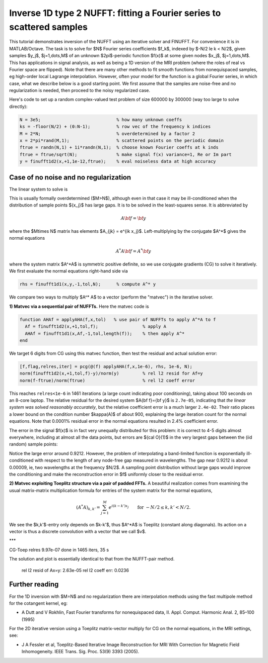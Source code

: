 .. _inv1d2:

Inverse 1D type 2 NUFFT: fitting a Fourier series to scattered samples
======================================================================

This tutorial demonstrates inversion of the NUFFT using an iterative
solver and FINUFFT. For convenience it is in MATLAB/Octave.
The task is to solve for $N$ Fourier series coefficients $f_k$,
indexed by $-N/2 \le k < N/2$, given
samples $y_j$, $j=1,\dots,M$ of an unknown
$2\pi$-periodic function $f(x)$ at some given nodes $x_j$, $j=1,\dots,M$.
This has applications in signal analysis, as well
as being a 1D version of the MRI problem
(where the roles of real vs Fourier space are flipped).
Note that there are many other methods to fit smooth functions from
nonequispaced samples, eg high-order local Lagrange interpolation.
However, often your model for the function is a global Fourier series,
in which case, what we describe below is a good starting point.
We first assume that the samples are noise-free and no regularization is
needed, then proceed to the noisy regularized case.

Here's code to set up a random complex-valued
test problem of size 600000 by 300000 (way too large to solve directly):

.. code-block:: matlab

  N = 3e5;                             % how many unknown coeffs
  ks = -floor(N/2) + (0:N-1);          % row vec of the frequency k indices
  M = 2*N;                             % overdetermined by a factor 2
  x = 2*pi*rand(M,1);                  % scattered points on the periodic domain
  ftrue = randn(N,1) + 1i*randn(N,1);  % choose known Fourier coeffs at k inds
  ftrue = ftrue/sqrt(N);               % make signal f(x) variance=1, Re or Im part
  y = finufft1d2(x,+1,1e-12,ftrue);    % eval noiseless data at high accuracy


Case of no noise and no regularization
--------------------------------------

The linear system to solve is

.. math:: \sum_{-N/2\le k<N/2} e^{ik x_j} f_k = y_j
  \qquad \mbox{for } j=1,\dots,M.
  :label: linsys
          
This is usually formally overdetermined ($M>N$), although even in
that case it may be ill-conditioned
when the distribution of sample points $\{x_j\}$ has large gaps.
It is to be solved in the least-squares sense.
It is abbreviated by

.. math:: A{\bf f} = {\bf y}

where the $M\times N$ matrix has elements $A_{jk} = e^{ik x_j}$.
Left-multiplying by the conjugate $A^*$ gives the normal equations

.. math:: A^* A{\bf f} = A^* {\bf y}

where the system matrix $A^*A$ is symmetric positive definite,
so we use conjugate gradients (CG) to solve it iteratively.
We first evaluate the normal equations right-hand side via

.. code-block:: matlab

  rhs = finufft1d1(x,y,-1,tol,N);      % compute A^* y

We compare two ways to multiply $A^* A$ to a vector (perform the "matvec")
in the iterative solver.

**1) Matvec via a sequential pair of NUFFTs.** Here the matvec code is

.. code-block:: matlab

  function AHAf = applyAHA(f,x,tol)   % use pair of NUFFTs to apply A^*A to f
    Af = finufft1d2(x,+1,tol,f);                 % apply A
    AHAf = finufft1d1(x,Af,-1,tol,length(f));    % then apply A^*
  end

We target 6 digits from CG using this matvec function, then test the
residual and actual solution error:

.. code-block:: matlab

  [f,flag,relres,iter] = pcg(@(f) applyAHA(f,x,1e-6), rhs, 1e-6, N);
  norm(finufft1d2(x,+1,tol,f)-y)/norm(y)         % rel l2 resid for Af=y
  norm(f-ftrue)/norm(ftrue)                      % rel l2 coeff error
  
This reaches ``relres<1e-6`` in 1461 iterations
(a large count indicating poor conditioning),
taking about 100 seconds on an 8-core laptop.
The relative residual for the desired system $A{\bf f}={\bf y}$
is ``2.7e-05``, indicating that *the linear system was solved
reasonably accurately*,
but the relative coefficient error is a much larger
``2.4e-02``. Their ratio places a lower bound on the condition
number $\kappa(A)$ of about 900, explaining the large iteration count
for the normal equations.
Note that 0.0001% residual error in the normal equations resulted
in 2.4% coefficient error.

The error in the signal $f(x)$ is in fact very unequally distributed
for this problem: it is correct to 4-5 digits almost everywhere,
including at almost all the data points,
but errors are ${\cal O}(1)$ in the very largest gaps
between the (iid random) sample points:

.. image:: ../pics/inv1d2err.png
   :width: 90%

Notice the large error around 0.9212. However, the problem of
interpolating a band-limited function
is exponentially ill-conditioned with respect to the length of
any node-free gap measured in wavelengths. The gap near 0.9212 is
about 0.00009, ie, two wavelengths at the frequency $N/2$.
A sampling point distribution without large gaps would improve the conditioning
and make the reconstruction error in $f$ uniformly closer to the residual
error.
           
**2) Matvec exploiting Toeplitz structure via a pair of padded FFTs.**
A beautiful realization comes from examining the
usual matrix-matrix multiplication formula
for entries of the system matrix for the normal equations,

.. math:: (A^* A)_{k,k'} = \sum_{j=1}^M e^{i(k-k')x_j}
  \qquad \mbox{for } -N/2 \le k,k' < N/2.

We see the $k,k'$-entry only depends on $k-k'$, thus $A^*A$ is
Toeplitz (constant along diagonals). Its action on a vector is
thus a discrete convolution with a vector that we call $v$.



***

CG-Toep relres 9.97e-07 done in 1465 iters, 35 s


The solution and plot is essentially identical to that from the
NUFFT-pair method.
	rel l2 resid of Ax=y: 2.63e-05
	rel l2 coeff err: 0.0236




  
                

Further reading
---------------

For the 1D inversion with $M=N$ and no regularization
there are interpolation methods using
the fast multipole method for the cotangent kernel, eg:

*  A Dutt and V Rokhlin, Fast Fourier transforms for nonequispaced data, II. Appl. Comput. Harmonic Anal. 2, 85–100 (1995)

For the 2D iterative version using a Toeplitz matrix-vector multiply
for CG on the normal equations, in the MRI settings, see:

* J A Fessler et al,  Toeplitz-Based Iterative Image
  Reconstruction for MRI With Correction for Magnetic Field Inhomogeneity.
  IEEE Trans. Sig. Proc. 53(9) 3393 (2005).
